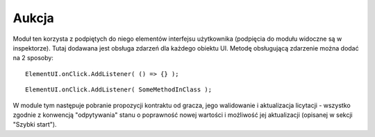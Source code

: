 ######
Aukcja
######

Moduł ten korzysta z podpiętych do niego elementów interfejsu użytkownika (podpięcia do modułu widoczne są w inspektorze). 
Tutaj dodawana jest obsługa zdarzeń dla każdego obiektu UI. Metodę obsługującą zdarzenie można dodać na 2 sposoby: ::

    ElementUI.onClick.AddListener( () => {} );

::

    ElementUI.onClick.AddListener( SomeMethodInClass ); 

W module tym następuje pobranie propozycji kontraktu od gracza, jego walidowanie i aktualizacja licytacji - wszystko zgodnie z konwencją "odpytywania" 
stanu o poprawność nowej wartości i możliwość jej aktualizacji (opisanej w sekcji "Szybki start").
